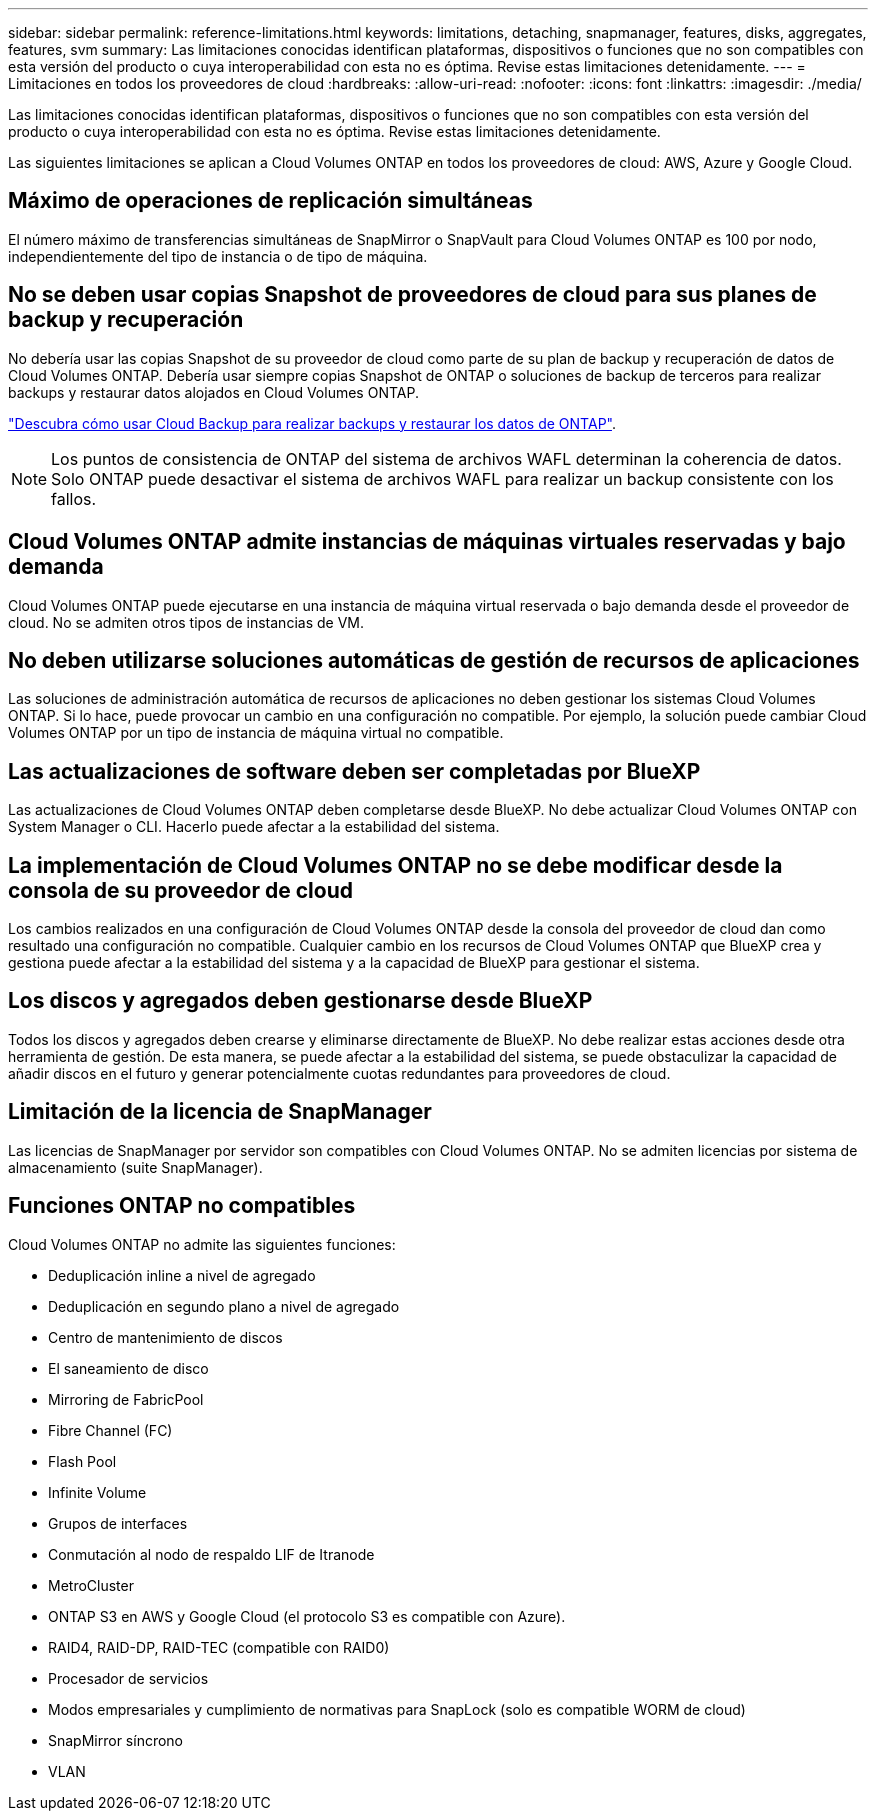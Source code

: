 ---
sidebar: sidebar 
permalink: reference-limitations.html 
keywords: limitations, detaching, snapmanager, features, disks, aggregates, features, svm 
summary: Las limitaciones conocidas identifican plataformas, dispositivos o funciones que no son compatibles con esta versión del producto o cuya interoperabilidad con esta no es óptima. Revise estas limitaciones detenidamente. 
---
= Limitaciones en todos los proveedores de cloud
:hardbreaks:
:allow-uri-read: 
:nofooter: 
:icons: font
:linkattrs: 
:imagesdir: ./media/


[role="lead"]
Las limitaciones conocidas identifican plataformas, dispositivos o funciones que no son compatibles con esta versión del producto o cuya interoperabilidad con esta no es óptima. Revise estas limitaciones detenidamente.

Las siguientes limitaciones se aplican a Cloud Volumes ONTAP en todos los proveedores de cloud: AWS, Azure y Google Cloud.



== Máximo de operaciones de replicación simultáneas

El número máximo de transferencias simultáneas de SnapMirror o SnapVault para Cloud Volumes ONTAP es 100 por nodo, independientemente del tipo de instancia o de tipo de máquina.



== No se deben usar copias Snapshot de proveedores de cloud para sus planes de backup y recuperación

No debería usar las copias Snapshot de su proveedor de cloud como parte de su plan de backup y recuperación de datos de Cloud Volumes ONTAP. Debería usar siempre copias Snapshot de ONTAP o soluciones de backup de terceros para realizar backups y restaurar datos alojados en Cloud Volumes ONTAP.

https://docs.netapp.com/us-en/cloud-manager-backup-restore/concept-backup-to-cloud.html["Descubra cómo usar Cloud Backup para realizar backups y restaurar los datos de ONTAP"^].


NOTE: Los puntos de consistencia de ONTAP del sistema de archivos WAFL determinan la coherencia de datos. Solo ONTAP puede desactivar el sistema de archivos WAFL para realizar un backup consistente con los fallos.



== Cloud Volumes ONTAP admite instancias de máquinas virtuales reservadas y bajo demanda

Cloud Volumes ONTAP puede ejecutarse en una instancia de máquina virtual reservada o bajo demanda desde el proveedor de cloud. No se admiten otros tipos de instancias de VM.



== No deben utilizarse soluciones automáticas de gestión de recursos de aplicaciones

Las soluciones de administración automática de recursos de aplicaciones no deben gestionar los sistemas Cloud Volumes ONTAP. Si lo hace, puede provocar un cambio en una configuración no compatible. Por ejemplo, la solución puede cambiar Cloud Volumes ONTAP por un tipo de instancia de máquina virtual no compatible.



== Las actualizaciones de software deben ser completadas por BlueXP

Las actualizaciones de Cloud Volumes ONTAP deben completarse desde BlueXP. No debe actualizar Cloud Volumes ONTAP con System Manager o CLI. Hacerlo puede afectar a la estabilidad del sistema.



== La implementación de Cloud Volumes ONTAP no se debe modificar desde la consola de su proveedor de cloud

Los cambios realizados en una configuración de Cloud Volumes ONTAP desde la consola del proveedor de cloud dan como resultado una configuración no compatible. Cualquier cambio en los recursos de Cloud Volumes ONTAP que BlueXP crea y gestiona puede afectar a la estabilidad del sistema y a la capacidad de BlueXP para gestionar el sistema.



== Los discos y agregados deben gestionarse desde BlueXP

Todos los discos y agregados deben crearse y eliminarse directamente de BlueXP. No debe realizar estas acciones desde otra herramienta de gestión. De esta manera, se puede afectar a la estabilidad del sistema, se puede obstaculizar la capacidad de añadir discos en el futuro y generar potencialmente cuotas redundantes para proveedores de cloud.



== Limitación de la licencia de SnapManager

Las licencias de SnapManager por servidor son compatibles con Cloud Volumes ONTAP. No se admiten licencias por sistema de almacenamiento (suite SnapManager).



== Funciones ONTAP no compatibles

Cloud Volumes ONTAP no admite las siguientes funciones:

* Deduplicación inline a nivel de agregado
* Deduplicación en segundo plano a nivel de agregado
* Centro de mantenimiento de discos
* El saneamiento de disco
* Mirroring de FabricPool
* Fibre Channel (FC)
* Flash Pool
* Infinite Volume
* Grupos de interfaces
* Conmutación al nodo de respaldo LIF de Itranode
* MetroCluster
* ONTAP S3 en AWS y Google Cloud (el protocolo S3 es compatible con Azure).
* RAID4, RAID-DP, RAID-TEC (compatible con RAID0)
* Procesador de servicios
* Modos empresariales y cumplimiento de normativas para SnapLock (solo es compatible WORM de cloud)
* SnapMirror síncrono
* VLAN

